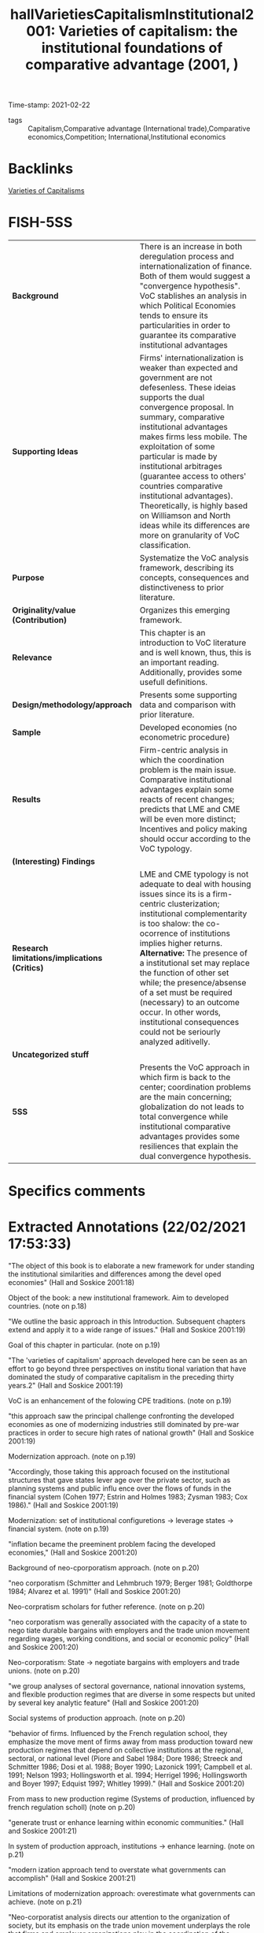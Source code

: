 #+TITLE: hallVarietiesCapitalismInstitutional2001: Varieties of capitalism: the institutional foundations of comparative advantage (2001, )
#+OPTIONS: toc:nil num:nil
#+ROAM_KEY: cite:hallVarietiesCapitalismInstitutional2001
#+ROAM_TAGS: Theoretical QCA VoC
Time-stamp: 2021-02-22
- tags :: Capitalism,Comparative advantage (International trade),Comparative economics,Competition; International,Institutional economics


* Backlinks

[[file:20210210190446-variaeties_of_capitalisms.org][Varieties of Capitalisms]]

* FISH-5SS


|---------------------------------------------+----------------------------------------------------------------------------------------------------------------------------------------------------------------------------------------------------------------------------------------------------------------------------------------------------------------------------------------------------------------------------------------------------------------------------------------------------------------------------------------------------------------|
| <40>                                        | <50>                                                                                                                                                                                                                                                                                                                                                                                                                                                                                                           |
| *Background*                                  | There is an increase in both deregulation process and internationalization of finance. Both of them would suggest a "convergence hypothesis". VoC stablishes an analysis in which Political Economies tends to ensure its particularities in order to guarantee its comparative institutional advantages                                                                                                                                                                                                       |
| *Supporting Ideas*                            | Firms' internationalization is weaker than expected and government are not defesenless. These ideias supports the dual convergence proposal. In summary, comparative institutional advantages makes firms less mobile. The exploitation of some particular is made by institutional arbitrages (guarantee access to others' countries comparative institutional advantages). Theoretically, is highly based on Williamson and North ideas while its differences are more on granularity of VoC classification. |
| *Purpose*                                     | Systematize the VoC analysis framework, describing its concepts, consequences and distinctiveness to prior literature.                                                                                                                                                                                                                                                                                                                                                                                         |
| *Originality/value (Contribution)*            | Organizes this emerging framework.                                                                                                                                                                                                                                                                                                                                                                                                                                                                             |
| *Relevance*                                   | This chapter is an introduction to VoC literature and is well known, thus, this is an important reading. Additionally, provides some usefull definitions.                                                                                                                                                                                                                                                                                                                                                      |
| *Design/methodology/approach*                 | Presents some supporting data and comparison with prior literature.                                                                                                                                                                                                                                                                                                                                                                                                                                            |
| *Sample*                                      | Developed economies (no econometric procedure)                                                                                                                                                                                                                                                                                                                                                                                                                                                                 |
| *Results*                                     | Firm-centric analysis in which the coordination problem is the main issue. Comparative institutional advantages explain some reacts of recent changes; predicts that LME and CME will be even more distinct; Incentives and policy making should occur according to the VoC typology.                                                                                                                                                                                                                          |
| *(Interesting) Findings*                      |                                                                                                                                                                                                                                                                                                                                                                                                                                                                                                                |
| *Research limitations/implications (Critics)* | LME and CME typology is not adequate to deal with housing issues since its is a firm-centric clusterization; institutional complementarity is too shalow: the co-ocorrence of institutions implies higher returns. *Alternative:* The presence of a institutional set may replace the function of other set while; the presence/absense of a set must be required (necessary) to an outcome occur. In other words, institutional consequences could not be seriourly analyzed aditivelly.                        |
| *Uncategorized stuff*                         |                                                                                                                                                                                                                                                                                                                                                                                                                                                                                                                |
| *5SS*                                         | Presents the VoC approach in which firm is back to the center; coordination problems are the main concerning; globalization do not leads to total convergence while institutional comparative advantages provides some resiliences that explain the dual convergence hypothesis.                                                                                                                                                                                                                               |
|---------------------------------------------+----------------------------------------------------------------------------------------------------------------------------------------------------------------------------------------------------------------------------------------------------------------------------------------------------------------------------------------------------------------------------------------------------------------------------------------------------------------------------------------------------------------|

* Specifics comments
 :PROPERTIES:
 :Custom_ID: hallVarietiesCapitalismInstitutional2001
 :AUTHOR: P. A. Hall, & D. W. Soskice
 :JOURNAL:
 :YEAR: 2001
 :DOI:
 :URL:
 :END:


* Extracted Annotations (22/02/2021 17:53:33)
:PROPERTIES:
 :NOTER_DOCUMENT: /home/gpetrini/Zotero/storage/RWMXLMTY/Hall e Soskice - 2001 - Varieties of capitalism the institutional foundat.pdf
:NOTER_PAGE: 27
 :END:


"The object of this book is to elaborate a new framework for under­ standing the institutional similarities and differences among the devel­ oped economies" (Hall and Soskice 2001:18)

Object of the book: a new institutional framework.
Aim to developed countries. (note on p.18)




"We outline the basic approach in this Introduction. Subsequent chapters extend and apply it to a wide range of issues." (Hall and Soskice 2001:19)

Goal of this chapter in particular. (note on p.19)




"The 'varieties of capitalism' approach developed here can be seen as an effort to go beyond three perspectives on institu­ tional variation that have dominated the study of comparative capitalism in the preceding thirty years.2" (Hall and Soskice 2001:19)

VoC is an enhancement of the folowing CPE traditions. (note on p.19)




"this approach saw the principal challenge confronting the developed economies as one of modernizing industries still dominated by pre-war practices in order to secure high rates of national growth" (Hall and Soskice 2001:19)

Modernization approach. (note on p.19)




"Accordingly, those taking this approach focused on the institutional structures that gave states lever­ age over the private sector, such as planning systems and public influ­ ence over the flows of funds in the financial system (Cohen 1977; Estrin and Holmes 1983; Zysman 1983; Cox 1986)." (Hall and Soskice 2001:19)

Modernization: set of institutional configuretions -> leverage states -> financial system. (note on p.19)




"inflation became the preeminent problem facing the developed economies," (Hall and Soskice 2001:20)

Background of neo-cporporatism approach. (note on p.20)




"neo­ corporatism (Schmitter and Lehmbruch 1979; Berger 1981; Goldthorpe 1984; Alvarez et al. 1991)" (Hall and Soskice 2001:20)

Neo-corpratism scholars for futher reference. (note on p.20)




"neo­ corporatism was generally associated with the capacity of a state to nego­ tiate durable bargains with employers and the trade union movement regarding wages, working conditions, and social or economic policy" (Hall and Soskice 2001:20)

Neo-corporatism: State -> negotiate bargains with employers and trade unions.
(note on p.20)




"we group analyses of sectoral governance, national innovation systems, and flexible production regimes that are diverse in some respects but united by several key analytic feature" (Hall and Soskice 2001:20)

Social systems of production approach. (note on p.20)




"behavior of firms. Influenced by the French regulation school, they emphasize the move­ ment of firms away from mass production toward new production regimes that depend on collective institutions at the regional, sectoral, or national level (Piore and Sabel 1984; Dore 1986; Streeck and Schmitter 1986; Dosi et al. 1988; Boyer 1990; Lazonick 1991; Campbell et al. 1991; Nelson 1993; Hollingsworth et al. 1994; Herrigel 1996; Hollingsworth and Boyer 1997; Edquist 1997; Whitley 1999)." (Hall and Soskice 2001:20)

From mass to new production regime (Systems of production, influenced by french regulation scholl) (note on p.20)




"generate trust or enhance learning within economic communities." (Hall and Soskice 2001:21)

In system of production approach, institutions -> enhance learning. (note on p.21)




"modern­ ization approach tend to overstate what governments can accomplish" (Hall and Soskice 2001:21)

Limitations of modernization approach: overestimate what governments can achieve. (note on p.21)




"Neo-corporatist analysis directs our attention to the organization of society, but its emphasis on the trade union movement underplays the role that firms and employer organizations play in the coordination of the economy (d. Soskice 1990a; Swenson 1991). We want to bring firms back into the center of the analysis of comparative capitalism and, without neglecting trade unions, highlight the role that business associations and other types of relationships among firms play in the political economy." (Hall and Soskice 2001:21)

Neo-corporatist neglect the role of firmas in the coordination problem.
VoC: bring firm back to the center of analysis. (note on p.21)




"Our premiss is that many of the most important institutional structures­ notably systems of labor market regulation, of education and training, and of corporate governance-depend on the presence of regulatory regimes that are the preserve of the nation-state." (Hall and Soskice 2001:21)

VoC premisse: institutions are nation-wid and depends on regulatory regimes. (note on p.21)




"dominate the analysis of comparative capitalism" (Hall and Soskice 2001:22)

On the following, the authors present some elements of institutions that are relevant, but are not the core of VoC:
Institutions are socializing agencies; confers power on particiular actors and are a matrix of sanctions and incentives.
Reason to use other concept: don not capture the *strateic interactions*. (note on p.22)




"firm at the center of the analysis" (Hall and Soskice 2001:22)

"By integrating game­ theoretical perspectives on the firm of the sort that are now central to microeconomics into an analysis of the macroeconomy" (Hall and Soskice 2001:22)

"By locating the firm at the center of the analysis, we hope to build bridges between business studies and comparative political economy, two disciplines that are all too often disconnected. By integrating game­ theoretical perspectives on the firm of the sort that are now central to microeconomics into an analysis of the macroeconomy, we attempt to connect the new microeconomics to important issues in macroeconomics." (Hall and Soskice 2001:22)

Core of VoC: firm at the center of analysis; game theory to microfundament macroeconomic outcomes. (note on p.22)




"This varieties of capitalism approach to the political economy is actor­ centered, which is to say we see the political economy as a terrain popu­ lated by multiple actors, each of whom seeks to advance his interests in a rational way in strategic interaction with others (Scharpf 1997a)." (Hall and Soskice 2001:23)

VoC as an actor centric approach. (note on p.23)




"They are the key agents of adjustment in the face of technological change or international competition whose activities aggregate into overall levels of economic performance" (Hall and Soskice 2001:23)

Why firms? center of technological change or international competition. (note on p.23)




"we see firms as actors seeking to develop and exploit core compe­ tencies or dynamic capabilities understood as capacities for developing, producing, and distributing goods and services profitably" (Hall and Soskice 2001:23)

Firms are actors seeking to capture dynamic capabilities. (note on p.23)




"As the work on transactions costs and principal­ agent relationships in the economics of organization has underlined, these are problematic relationships (Milgrom and Roberts 1992). Even where hierarchies can be used to secure the cooperation of actors, firms encounter problems of moral hazard, adverse selection, and shirking." (Hall and Soskice 2001:23)

Here, the authors presentes some microeconomic foundationg regarding coordinations problems. (note on p.23)




"ith outside actors involve incomplete contract­y relational, a firm encounters many coordination problems." (Hall and Soskice 2001:23)

Since those dynamic capabilities are relational, firms have coordination problems. (note on p.23)




"five spheres in which firms must develop relationships to resolve coordination problems central" (Hall and Soskice 2001:23)

Spheres firms must have in order to solve coordination problems.
Since the understand of VoC as a firm-centric is enough for dissertation proposes, this part will not be properly reported. (note on p.23)




"From this perspective, it follows that national political economies can be compared by reference to the way in which firms resolve the coordination problems they face in these five spheres." (Hall and Soskice 2001:25)

According to VoC, national political economies must be compared by the way the way firms solve the coordination problem.
Thus, the following typologic, do not sound adequate to deal with housing problems. (note on p.25)




"I n liberal market economies, firms coordinate their activities primarily via hierarchies and competitive market arrangements. These forms of coor­ dination are well described by a classic literature (Williamson 1985)." (Hall and Soskice 2001:25)

Definition of liberal market economies. (note on p.25)




"In coordinated market economies, firms depend more heavily on non­ market relationships to coordinate their endeavors with other actors and to construct their core competencies" (Hall and Soskice 2001:25)

"Institutions, organizations, and culture enter this analysis because of the support they provide for the relationships firms develop to resolve co­ ordination problems. Following North (1990: 3), we define institutions as a set of rules, formal or informat that actors generally follow, whether for normative, cognitive, or material reasons, and organizations as durable entities with formally recognized members, whose rules also contribute to the institutions of the political economy.9" (Hall and Soskice 2001:26)

"In general, these will be institutions that reduce the uncertainty actors have about the behavior of others and allow them to make credible commitments to each other." (Hall and Soskice 2001:27)

Which an why some institutions are prefered? (note on p.27)




"A standard literature suggests that these are institutions providing capacities for (i) the exchange of information among the actors, (ii) the monitoring of behavior, and (iii) the sanctioning of defection from coopera­ tive endeavor (see Ostrom 1990)." (Hall and Soskice 2001:27)

What capabilities institutions generates? (note on p.27)




"Similarly, the terms on which finance is provided to firms will depend on the monitoring capacities present in the economy." (Hall and Soskice 2001:27)

How finance enters in VoC literature: depends on monitoring capacities. (note on p.27)




"namely institutions that provide actors potentially able to coop­ erate with one another with a capacity for deliberation. By this, we simply mean institutions that encourage the relevant actors to engage in col­ lective discussion and to reach agreements with each other.lO Deliberative institutions are important for several reasons. Deliberative proceedings in which the participants engage in extensive sharing of information about their interests and beliefs can improve the confidence of each in the strategies likely to be taken by the others." (Hall and Soskice 2001:28)

The relecance of *deliberative institutions*.
Note: it is mor common in CME. (note on p.28)




"deliberative institutions can enhance the capacity of actors in the political economy for strategic action when faced with new or un­ familiar challenge" (Hall and Soskice 2001:29)

Deliberative also can guide actors to through unfamiliar chalanges. (note on p.29)




"Many analyses take the view that the relevant outcomes in economic performance or policy follow more or less directly from differences in the formal organization of the political econom" (Hall and Soskice 2001:29)

"Because we believe such outcomes are the products of efforts to coordinate in contexts of strategic interaction, however, we reject the contention that they follow from the presence of a particular set of institutions alone, at least if the latter are defined entirely in terms of formal rules or organizations." (Hall and Soskice 2001:29)

"But formal institutions are rarely sufficient to guarantee that equilibrium" (Hall and Soskice 2001:29)

"As we have noted, the presence of a set of formal institutions is often a necessary precondition for attaining the relevant equilibrium in contexts of coordination. But formal institutions are rarely sufficient to guarantee that equilibrium." (Hall and Soskice 2001:29)

Formal institutions may be necessary conditions, but not sufficient ones: informal institutions may be required as well to guarantee the equilibrium. (note on p.29)




"Accordingly, taking a step beyond many accounts, we emphasize the importance of informal rules and understandings to securing the equi­ libria in the many strategic interactions of the political economy. These shared understandings are important elements of the 'common know­ ledge' that lead participants to coordinate on one outcome, rather than another, when both are feasible in the presence of a specific set of formal institutions" (Hall and Soskice 2001:30)

Informal institutions are important for VoC also.
Reason: leads participants to coordinate with the outcome rather than anoter objective. (note on p.30)




"This is an entry point in the analysis for history and culture. Many actors learn to follow a set of informal rules by virtue of experience with a familiar set of actors and the shared understandings that accumulate from this experience constitute something like a common culture." (Hall and Soskice 2001:30)

History and culture enters in VoC by means of informal institutions. (note on p.30)




"First, although we make use of the influential dichotomy between 'markets' and 'hierarchies' that Williamson (1975) has impressed on the field, we do not think this exhausts the relevant variation. Markets and hierarchies are features of LMEs and CMEs but we stress the systematic variation found in the character of corporate structure (or hierarchies) across different types of economies and the presence of coordination problems even within hierarchical settings (Milgrom and Roberts 1992)." (Hall and Soskice 2001:31)

First difference between VoC and NIE: Hierarquies and Markets typologies are not enough. (note on p.31)




"two institutional forms as the only ones firms can employ to resolve the challenges they confront." (Hall and Soskice 2001:31)

Firm can employ other form of institutions rather than only market or hierarchy. (note on p.31)




"we think it unrealistic to regard the over arching institutional structures of the political economy, and especially those coordinating the endeavors of many actors" (Hall and Soskice 2001:32)

VoC reject the Chandler's Institutions -> firm strategy frameword.
A single firm cannot create colective institutions. (note on p.32)




"In short, there are important respects in which strategy follows structure. For this reason, our approach predicts system­ atic differences in corporate strategy across nations, and differences that parallel the over arching institutional structures of the political economy. This is one of the most important implications of the analysis." (Hall and Soskice 2001:32)

The implication of VoC distinctiveness
(note on p.32)




"We also agree that differences in corporate strategy can be conditioned by the institutional support available to firms at the regional or sectoral levels" (Hall and Soskice 2001:32)

"We think this justified by the fact that so many of the institutional factors conditioning the behavior of firms remain nation­ specific." (Hall and Soskice 2001:33)

Hypothesis: Conditioning institutional facts reamins nation-specific. (note on p.33)




"To put the point in the most general terms, however, firms and other actors in coordinated market economies should be more will­ ing to invest in specific and co-specific assets (i.e. assets that cannot readily be turned to another purpose and assets whose returns depend heavily on the active cooperation of others), while those in liberal market economies should invest more extensively in switchable assets (i.e. assets whose value can be realized if diverted to other purposes)." (Hall and Soskice 2001:34)

General statemente: CME -> specific assets; LME -> awitchable assets (note on p.34)




This point is relevant. It must be argue that Chang's reasoning is different than this one. (note on p.34)




"The presence of institutional complementarities reinforces the differences between liberal and coordinated market economies." (Hall and Soskice 2001:34)

"Following Aoki (1994), we extend this line of reasoning to the institu­ tions of the political economy. Here, two institutions can be said to be complementary if the presence (or efficiency) of one increases the returns from (or efficiency of) the other." (Hall and Soskice 2001:34)

Definition of institutional complementarity according to Aoki (1994): the presence of an institution increases the returns of the other (smilar to complementary goods).
This ideia is slight differente from Chang's: institutions may not exist in the absence of other; a set of institution may have a similar result as another equivalent one (/e.g./ Inflation Targeting in countries with CB not commited with this goal) (note on p.34)




"Aoki (1994) has argued that long-term employment is more feasible where the financial system provides capital on terms that are not sensitive to current profitability." (Hall and Soskice 2001:35)

Aoki (1994) reasoning. (note on p.35)




"It suggests that nations with a particular type of coordination in one sphere of the economy should tend to develop complementary practices in other spheres as well.1" (Hall and Soskice 2001:35)

Implication of institutional complementarity in VoC: countries with X (one sphere) tend to develop Y (other sphere)
In other words, the state that there is a correlation occurance of institutional sets. (note on p.35)




"If this is correct, institutional practices of various types should not be distributed randomly across nations. Instead, we should see some clus­ tering along the dimensions that divide liberal from coordinated mar­ ket economies, as nations converge on complementary practices across different spheres." (Hall and Soskice 2001:35)

As a consequence, there should have a clustering between liberal and coordinated markets.
Is VoC a correlation classification framework? (note on p.35)




"Mediter­ ranean', marked by a large agrarian sector and recent histories of exten­ sive state intervention that have left them with specific kinds of capacities for non-market coordination in the sphere of corporate finance but more liberal arrangements in the sphere of labor relations (see Rhodes 1997)" (Hall and Soskice 2001:38)

Mediterranean countries- the residual classification (note on p.38)




"Despite some variation over specific periods, both liberal and coordinated market economies seem capable of providing satisfactory levels of long-run economic performance, as the major indicators of national well-being displayed in Table 1.1 indicate." (Hall and Soskice 2001:38)

This occur because they are choosing advanced economies, so this outcomes are almost a definition of usual development classification. (note on p.38)




"In coordinated market economies, firms resolve many of these problems through strategic interaction." (Hall and Soskice 2001:39)

CME: firms resolves coordination problems with strategic interaction. (note on p.39)




"The financial system or market for corporate governance in coordinated market economies typically provides companies with access to finance that is not entirely dependent on publicly available financial data or current returns." (Hall and Soskice 2001:39)

Thus, there must exist other way to monitor the firm performance: informal networks. (note on p.39)




"Thus, the corporate strategies found in many CMEs also depend on tax provi­ sions, securities regulations, and networks of cross-shareholding that" (Hall and Soskice 2001:40)

Overview of investment funding relations. (note on p.40)




"(iii) Many firms in coordinated market economies employ production strategies that rely on a highly skilled labor force given substantial work autonomy and encouraged to share the information it acquires in order to generate continuous improvements in product lines and production processes (Sorge and Warner 1986; Dore 1986). However, companies that adopt such strategies are vulnerable to 'hold up' by their employees and the 'poaching' of skilled workers by other firms, while employees who share the information they gain at work with management are open to exploitation.23 Thus, CMEs need industrial relations institutions capable of resolving such problems." (Hall and Soskice 2001:41)

Labor relations in CME. (note on p.41)




"setting wages through industry-level bargains between trade unions and employer associations" (Hall and Soskice 2001:41)

How CME solves wages setting problems. (note on p.41)




"depend on education and training systems capable of providing workers with such skills.2" (Hall and Soskice 2001:42)

Depend on education and trainning. (note on p.42)




"Germany relies on industry-wide employer associations and trade unions to supervise a publicly subsidized training system." (Hall and Soskice 2001:42)

"make extensive use of long-term labor contracts" (Hall and Soskice 2001:43)

The cannot relly on technology transfer (note on p.43)




"cultivate inter-company relations of the sort that facilitate the diffusion of technology across the economy" (Hall and Soskice 2001:43)

"A consider­ able amount of research is also financed jointly by companies, often in collaboration with quasi-public research institutes." (Hall and Soskice 2001:43)

"The complementarities present in the German political economy should be apparent from this account. Many firms pursue production strategies that depend on workers with specific skills and high levels of corporate commitment that are secured by offering them long employ­ ment tenures, industry-based wages, and protective works councils. But these practices are feasible only because a corporate governance system replete with mechanisms for network monitoring provides firms with access to capital on terms that are relatively independent of fluctuations in profitability. Effective vocational training schemes, supported by an industrial-relations system that discourages poaching, provide high levels of industry-specific skills. In turn, this encourages collective stan­ dard-setting and inter-firm collaboration of the sort that promotes tech­ nology transfer." (Hall and Soskice 2001:44)

Overview of complementarities on Germany case. (note on p.44)




"there is less institutional support for non-market forms of coordination." (Hall and Soskice 2001:44)

LME defined as Non-CME. (note on p.44)




"(i) Several features of the financial systems or markets for corporate govern­ ance of liberal market economies encourage firms to be attentive to cur­ rent earnings and the price of their shares on equity markets." (Hall and Soskice 2001:44)

Funding in LME depends on observable data -> valuation and shares prices. (note on p.44)




"In the industrial relations arena, firms in liberal market economies generally rely heavily on the market relationship between individual worker and employer to organize relations with their labor forc" (Hall and Soskice 2001:46)

"There­ fore, these economies depend more heavily on macroeconomic policy and market competition to control wages and inflation (see Franzese in this volume; Hall and Franzese 1998)" (Hall and Soskice 2001:47)

Wage and inflation in LME. (note on p.47)




"(iii) The education and training systems of liberal market economies are generally complementary to these highly fluid labor markets. Vocational training is normally provided by institutions offering formal educa­ tion that focuses on general skills because companies are loath to invest in apprenticeship schemes imparting industry-specific skills where they have no guarantees that other firms will not simply poach their appren­ tices without investing in training themselves." (Hall and Soskice 2001:47)

Education and training. (note on p.47)




"Inter-company relations in liberal market economies are based, for the most part, on standard market relationships and enforceable formal contracts." (Hall and Soskice 2001:47)

"How then does technology transfer take place in liberal market economies? In large measure, it is secured through the movement of scientists and engineers from one company to another (or from research institutions to the private sector) that fluid labor markets facilitate. These scientific personnel bring their technical knowledge with them." (Hall and Soskice 2001:48)

Technology transfer in LME. (note on p.48)




"Special note should be taken of the complementarities between the internal structure of firms and their external institutional environ­ ment in liberal and coordinated market economies. In LMEs, corporate structures that concentrate authority in top management make it easier for firms to release labor when facing pressure from financial markets and to impose a new strategy on the firm to take advantage of the shifting market opportunities that often present themselves in economies characterized by highly mobile assets. By contrast, in CMEs, where access to finance and technology often depends on a firm's attractiveness as a collaborator and hence on its reputation, corporate structures that impose more consensual forms of decision-making allow firms to develop repu­ tations that are not entirely dependent on those of its top management. By reducing the capacity of top management to act arbitrarily, these structures also enhance the firm's capacity to enter credibly into rela­ tional contracts with employees and others in economies where a firm's access to many kinds of assets, ranging from technology to skills, may depend on its capacity for relational contracting" (Hall and Soskice 2001:50)

Overview of complementarities in LME. (note on p.50)




"In particular, we are suggesting that it can be fruitful to consider how firms coordinate their endeavors and to analyze the institutions of the political economy from a perspective that asks what kind of support they provide for different kinds of coordina­ tion, even when the political economies at hand do not correspond to the ideal types we have just outlined." (Hall and Soskice 2001:50)

Objective: to analyse whcih institution support some kind of coordination solving procedure. (note on p.50)




"One important axis of difference among CMEs runs between those that rely primarily on industry-based coordination, as do many of the northern European nations, and those with institutional structures that foster group-based coordination of the sort found in Japan and South Korea." (Hall and Soskice 2001:51)

Variation inside CME: industry-based or group-base. (note on p.51)




"However, recent developments have dealt a serious blow to this account of comparative economic advantage. The most important of these include the expansion of intra-industry trade and increases in the international mobility of capital. If the theory is correct, nations should not import and export high volumes of goods from the same sector; and there is a real possibility that international movements of capital will even out national factor endowments. As a result, some economists have become skeptical about whether comparative advantages really exist, and many have begun to seek other explanations for the expansion of trade and the geographic distribution of production" (Hall and Soskice 2001:53)

Some scholars questioning the comparative economic advantage.
Contrafactual: expansion of intra-industry trade. (note on p.53)




"concept of compara­ tive institutional advantage. The basic idea is that the institutional struc­ ture of a particular political economy provides firms with advantages for engaging in specific types of activities there. Firms can perform some types of activities, which allow them to produce some kinds of goods, more efficiently than others because of the institutional support they receive for those activities in the political economy, and the institutions relevant to these activities are not distributed evenly across nations." (Hall and Soskice 2001:54)

Definition of comparative institutional change. (note on p.54)




"Most of this literature, however, looks for the ingredients of absolute advan­ tage, i.e. it identifies factors more of which will improve the perform­ ance of any economy. We seek institutional features that might confer comparative advantage and, thus, be better suited to explaining cross­ national patterns of product or process specialization (Zysman 1994)." (Hall and Soskice 2001:55)

Literature focus on market relations and legal framework; other emphasise innovation systems (such as Dosi) to explain competitive advantage in absolute terms: identifies which facores will improve the performance of the economy. (note on p.55)




"Although there may be types of comparative advantage that these institutional frameworks confer that we have not yet explored, we focus here on their impact on innovation since a firm's capacity to inovate is crucial to its long-run success." (Hall and Soskice 2001:55)

Thereafter, the authors exemplifies with a comparative analysis for innovation. (note on p.55)




"Coordinated market economies should be better at supporting incre­ mental innovation. This follows from the emphasis we have put on the relational requirements of company endeavors." (Hall and Soskice 2001:56)

Predictions for innovation in CME: incremental ones. (note on p.56)




"However, the institutional framework of liberal market economies is highly supportive of radical innovation." (Hall and Soskice 2001:57)

Institutions in LME, on the other side, supports radical innovation. (note on p.57)




"In short, the institutional frameworks of liberal market economies provide companies with better capacities for radical innovation, while those of coordinated market economies provide superior capacities for incremental inovation. Therefore, to the extent allowed by transport costs and the efficiency of international markets, there should be national patterns of specialization in activities and products; and these should reflect rational responses to the institutional frameworks identified here rather than random geographic agglomeration." (Hall and Soskice 2001:58)

Conclusion of the summary example. (note on p.58)




"Economists have also long believed that skill levels can be important to comparative advantage, and our analysis suggests that the availability of labor with particular types of skills will be dependent on precisely the kinds of institutions that distinguish liberal from coordinated market economies." (Hall and Soskice 2001:61)

Interesting finding: skill levels by its own is not enough to promote comparative advantage.
It will depends on the institutional sets. (note on p.61)




"Broadly speaking, the problem was seen as one of inducing economic actors to cooperate with the government." (Hall and Soskice 2001:62)

priviously to VoC, the main goal of policy-making is to promote the incentives to induce economic agents to cooperate with the government. (note on p.62)




"From our perspective, however, the principal problem facing policy­ makers is quite different: it is one of inducing economic actors to co­ operate more effectively with each other" (Hall and Soskice 2001:62)

In VoC, the main goal is to induce agentes to *cooperate with each other*. (note on p.62)




"Accord­ ingly, one of the principal ways in which policy-makers can improve national economic performance is to secure better forms of coordination among private-sector actors." (Hall and Soskice 2001:62)

What government shoudl do? Ensure institutions that enable better coordinations. (note on p.62)




"It follows that economic policies will be effective only if they are incen­ tive compatible, namely complementary to the coordinating capacities embedded in the existing political economy (Wood 1997)." (Hall and Soskice 2001:63)

Most important, those incestives must bem compatibles with the capacities embedded in the economy.
In other words, incentives in LME must be compatible with LME capacities. (note on p.63)




"Let us distinguish between 'market incentive' policies and 'coordination-oriented' policies. The former rely on market­ based incentives to induce actors to perform more effectively. The latter attempt to improve the competencies of firms, such as their skill levels or technological capabilities, by addressing firm needs with relative precision. Thus, coordination-oriented policies must be based on high levels of information about the activities of the firm" (Hall and Soskice 2001:64)

Definition of market and coordination-oriented incentives. (note on p.64)




"here should be a correspondence between types of political economies and types of welfare states. And that appears to be the case." (Hall and Soskice 2001:67)

There should be a relation between VoC typologies and types of welfare states. (note on p.67)




"For political economy, the principal issue raised by globalization concerns the stability of regulatory regimes and national institutions in the face of heightened competitive pressure (Boyer and Drache 1996; Rodrik 1997)." (Hall and Soskice 2001:72)

The main issue regarding globalization in PE literature is the stability of regulatory regimes and national institutions. (note on p.72)




"Conventional views of globalization contain a 'convergence hypothesis' analogous in force, but considerably less san­ guine in implications, to an earlier one based on theories of industrialism (Kerr et al. 1960; Graubard 1964)." (Hall and Soskice 2001:73)

Firms will not move activities off-shore due to the development of institional comparative advantages. (note on p.73)




"Some scholars argue that the internationalization of trade and finance has not been as extensive or unprecedented as is often believed. Others argue that national governments are not as defenseless in the face of these developments as they appear, because governments have simply used international institutions or the excuse of global pressure to pursue reforms they wanted in any case (Wade 1996; Boyer 1996; Cohen 1996)." (Hall and Soskice 2001:73)

Contrafactuals to convergence hypothesis: internationalization is not so strong as expected; governments are not defenseless. (note on p.73)




"firms in LMEs and CMEs develop distinctive strategies and struc­ tures to capitalize on the institutions available for market or non-market coordination in the economy." (Hall and Soskice 2001:73)

Firms in LME and CME are not similar and not becoming more alike. (note on p.73)




"Second, our perspective suggests that firms will not automatically move their activities off-shore when offered low-cost labor abroad. Cheaper labor that comes with commensurate skill and productivity levels is always attractive, but firms also derive competitive advantages from the institutions in their home country that support specific types of interand intra-firm relationships." (Hall and Soskice 2001:73)

"Comparative institutional advan­ tages tend to render companies less mobile than theories that do not acknowledge them imply." (Hall and Soskice 2001:73)

In summary, comparative institutional advantages make firms less mobile as expected. (note on p.73)




"Our concept of comparative institutional advantage also suggests that firms may exploit new opportunities for movement to engage in a form of institutional arbitrage. By this, we mean that companies may shift par­ ticular activities to other nations in order to secure the advantages that the institutional frameworks of their political economies offer for pursuing those activities" (Hall and Soskice 2001:74)

Definition of institutional arbitrage: firms shifts parts of their activities to toher nations to secure advantages in that instituional sets (note on p.74)




"Thus, companies may move some of their activities to liberal market economies, not simply to lower labor costs, but to secure access to institutional support for radical innovation." (Hall and Soskice 2001:74)

Exemple of institutional arbitrage. (note on p.74)




"The result should be some weakening of organized labor and a substantial amount of deregulation, much as conventional views predict." (Hall and Soskice 2001:74)

There are some predicitions similar to conventional theory. (note on p.74)




"Instead of the monolithic movement toward deregulation that many expect from globalization, our analysis predicts a bifurcated response marked by widespread deregulation in liberal market economies and limited movement in coordinated market economies.4o" (Hall and Soskice 2001:75)

VoC states a bifurcated prediction instead of a monolithic movement towards rederegulation. (note on p.75)




"Deregulation has been far-reaching in the liberal market economies of Britain, the United States, New Zealand, Canada, and Australia but much less exten­ sive in the coordinated market economies of northern Europe" (Hall and Soskice 2001:76)

In summaru, deregulation tendencies are stronger in LME than in CME. (note on p.76)




"There is another side to globalization, however, with effects that some argue are more ambiguous. It lies in the pressures stemming from the internationalization of finance, where developments have recently been dramatic, if not unprecedented." (Hall and Soskice 2001:77)

The internationalization of *finance*, on the other side is unprecedented (note on p.77)




"Therefore, firms seeking access to these funds face pressure to revise their accounting standards, appoint independent directors, and deliver the high rates of return associated with 'shareholder value'." (Hall and Soskice 2001:77)

Gravitation towards shareholder valorization. (note on p.77)




"Similarly, some of the large banks and insurance companies in CMEs that once cultivated close relations with manufacturing firms have been disengaging from them in order to free up resources for global expan­ sion." (Hall and Soskice 2001:78)

CME banks vs finance internationalization (note on p.78)




"These developments threaten traditional practices in CMEs in several ways. On the one hand, they could disrupt the intricate systems of cross­ shareholding and inter-corporate linkage that provide capacities for network monitoring, thereby reducing the access of firms to capital that is not tied to current profitability. On the other, they could force firms whose strategies and structure have reflected responsiveness to a wide range of stakeholders, including employees, to become more attentive to shareholders and rates of return; and this might reduce their capacity to make credible commitments to long-term collaborative relationships with other firms and employees." (Hall and Soskice 2001:78)

These changes threaten CMEs, however, they handle this problem in a CME manner. (note on p.78)




"On one side are works that focus on institutions and the ways in which they reproduce stable patterns of behavior. Their relatively static view implies that national systems are unlikely to change very much in the face of globalization. On the other are works that attribute great force to the pressures associ­ ated with globalization. They tend to see national practices as inertial factors that will be transformed by these pressures." (Hall and Soskice 2001:79)

There are two versions of change:

1. National systems are unlikely to change
2. Glogalization make pressure to changes (note on p.79)




"We expect firms to respond with efforts to modify their practices so as to sustain their competitive advantages, including comparative institutional advantages. Thus, much of the adjustment process will be oriented to the institutional recrea­ tion of comparative advantage." (Hall and Soskice 2001:80)

According to VoC< firms reacts to shock trying to preserve its comparative institutional advantages. (note on p.80)




"Institutional complementarities should play an important, if ambig­ uous, role in these processes of adjustment" (Hall and Soskice 2001:80)

Complementaries institutions may play a role in the same or even in the other direction. (note on p.80)
